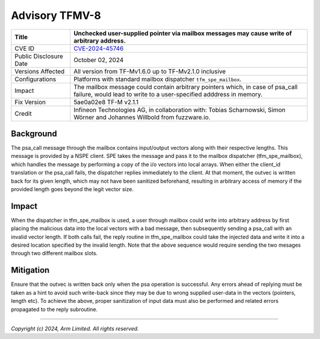 Advisory TFMV-8
===============

+-----------------+------------------------------------------------------------+
| Title           | Unchecked user-supplied pointer via mailbox messages may   |
|                 | cause write of arbitrary address.                          |
+=================+============================================================+
| CVE ID          | `CVE-2024-45746`_                                          |
+-----------------+------------------------------------------------------------+
| Public          | October 02, 2024                                           |
| Disclosure Date |                                                            |
+-----------------+------------------------------------------------------------+
| Versions        | All version from TF-Mv1.6.0 up to TF-Mv2.1.0 inclusive     |
| Affected        |                                                            |
+-----------------+------------------------------------------------------------+
| Configurations  | Platforms with standard mailbox dispatcher                 |
|                 | ``tfm_spe_mailbox``.                                       |
+-----------------+------------------------------------------------------------+
| Impact          | The mailbox message could contain arbitrary pointers which,|
|                 | in case of psa_call failure, would lead to write to a      |
|                 | user-specified adddress in memory.                         |
+-----------------+------------------------------------------------------------+
| Fix Version     | 5ae0a02e8 TF-M v2.1.1                                      |
+-----------------+------------------------------------------------------------+
| Credit          | Infineon Technologies AG, in collaboration with: Tobias    |
|                 | Scharnowski, Simon Wörner and Johannes Willbold from       |
|                 | fuzzware.io.                                               |
+-----------------+------------------------------------------------------------+

Background
----------

The psa_call message through the mailbox contains input/output vectors along
with their respective lengths. This message is provided by a NSPE client.
SPE takes the message and pass it to the mailbox dispatcher (tfm_spe_mailbox),
which handles the message by performing a copy of the i/o vectors into local
arrays. When either the client_id translation or the psa_call fails, the
dispatcher replies immediately to the client. At that moment, the outvec is
written back for its given length, which may not have been sanitized beforehand,
resulting in arbitrary access of memory if the provided length goes beyond the
legit vector size.

Impact
------

When the dispatcher in tfm_spe_mailbox is used, a user through mailbox could
write into arbitrary address by first placing the malicious data into the local
vectors with a bad message, then subsequently sending a psa_call with an invalid
vector length. If both calls fail, the reply routine in tfm_spe_mailbox could
take the injected data and write it into a desired location specified by the
invalid length.
Note that the above sequence would require sending the two mesages through two
different mailbox slots.

Mitigation
----------

Ensure that the outvec is written back only when the psa operation is
successful. Any errors ahead of replying must be taken as a hint to avoid such
write-back since they may be due to wrong supplied user-data in the vectors
(pointers, length etc).
To achieve the above, proper sanitization of input data must also be performed
and related errors propagated to the reply subroutine.

.. _CVE-2024-45746: https://cve.mitre.org/cgi-bin/cvename.cgi?name=CVE-2024-45746

---------------------

*Copyright (c) 2024, Arm Limited. All rights reserved.*
